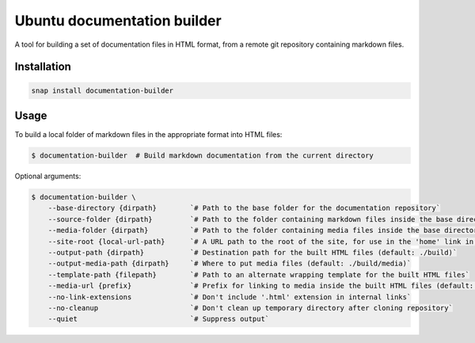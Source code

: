 Ubuntu documentation builder
============================

A tool for building a set of documentation files in HTML format, from a
remote git repository containing markdown files.

Installation
------------

.. code:: bash

    snap install documentation-builder

Usage
-----

To build a local folder of markdown files in the appropriate format into HTML files:

.. code:: bash

    $ documentation-builder  # Build markdown documentation from the current directory

Optional arguments:

.. code:: bash

    $ documentation-builder \
        --base-directory {dirpath}        `# Path to the base folder for the documentation repository`
        --source-folder {dirpath}         `# Path to the folder containing markdown files inside the base directory (default: .)`
        --media-folder {dirpath}          `# Path to the folder containing media files inside the base directory (default: ./media)`
        --site-root {local-url-path}      `# A URL path to the root of the site, for use in the 'home' link in the template`
        --output-path {dirpath}           `# Destination path for the built HTML files (default: ./build)`
        --output-media-path {dirpath}     `# Where to put media files (default: ./build/media)`
        --template-path {filepath}        `# Path to an alternate wrapping template for the built HTML files`
        --media-url {prefix}              `# Prefix for linking to media inside the built HTML files (default: Relative path to built media location, e.g.: ../media)`
        --no-link-extensions              `# Don't include '.html' extension in internal links`
        --no-cleanup                      `# Don't clean up temporary directory after cloning repository`
        --quiet                           `# Suppress output`
